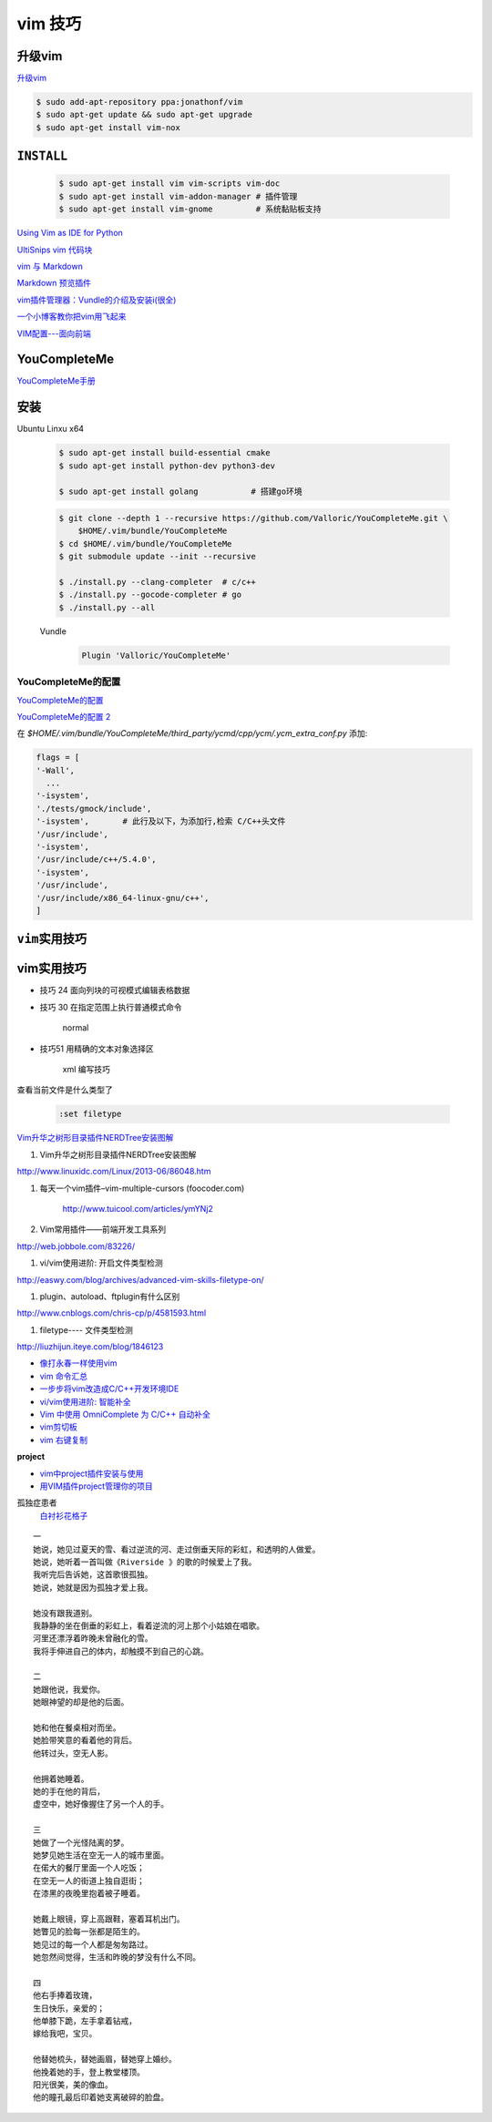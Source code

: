 vim 技巧
===================

升级vim
-----------------------

`升级vim <https://stackoverflow.com/questions/39896698/youcompleteme-unavailable-requires-vim-7-4-143>`_

.. code-block:: sh

    $ sudo add-apt-repository ppa:jonathonf/vim
    $ sudo apt-get update && sudo apt-get upgrade
    $ sudo apt-get install vim-nox 

``INSTALL``
--------------

    .. code-block:: sh

        $ sudo apt-get install vim vim-scripts vim-doc
        $ sudo apt-get install vim-addon-manager # 插件管理
        $ sudo apt-get install vim-gnome         # 系统黏贴板支持 

`Using Vim as IDE for Python <http://christian.sterzl.info/blog/vim-as-ide-for-python>`_


`UltiSnips vim 代码块 <http://mednoter.com/UltiSnips.html>`_


`vim 与 Markdown <http://www.jianshu.com/p/fa8c56e1aa52>`_  


`Markdown 预览插件 <https://github.com/iamcco/markdown-preview.vim>`_

`vim插件管理器：Vundle的介绍及安装i(很全) <http://blog.csdn.net/zhangpower1993/article/details/52184581>`_

`一个小博客教你把vim用飞起来 <http://www.cnblogs.com/songfy/p/5635757.html>`_

`VIM配置---面向前端 <http://blog.csdn.net/u012948976/article/details/51869990>`_



YouCompleteMe
---------------

`YouCompleteMe手册 <http://valloric.github.io/YouCompleteMe/#ubuntu-linux-x64>`_


安装
-------------------

Ubuntu Linxu x64

    .. code-block:: sh

        $ sudo apt-get install build-essential cmake
        $ sudo apt-get install python-dev python3-dev

        $ sudo apt-get install golang           # 搭建go环境


    .. code-block:: sh

        $ git clone --depth 1 --recursive https://github.com/Valloric/YouCompleteMe.git \
            $HOME/.vim/bundle/YouCompleteMe
        $ cd $HOME/.vim/bundle/YouCompleteMe
        $ git submodule update --init --recursive

        $ ./install.py --clang-completer  # c/c++
        $ ./install.py --gocode-completer # go
        $ ./install.py --all


    Vundle
        .. code-block:: sh

            Plugin 'Valloric/YouCompleteMe'

YouCompleteMe的配置
^^^^^^^^^^^^^^^^^^^^^

`YouCompleteMe的配置 <http://www.cnblogs.com/starrytales/p/6031671.html>`_

`YouCompleteMe的配置 2 <http://blog.jobbole.com/58978/>`_

在 `$HOME/.vim/bundle/YouCompleteMe/third_party/ycmd/cpp/ycm/.ycm_extra_conf.py`
添加:

.. code-block:: python 

    flags = [
    '-Wall',
      ...  
    '-isystem',
    './tests/gmock/include',
    '-isystem',       # 此行及以下，为添加行,检索 C/C++头文件
    '/usr/include',
    '-isystem',
    '/usr/include/c++/5.4.0',
    '-isystem',
    '/usr/include',
    '/usr/include/x86_64-linux-gnu/c++',
    ]


``vim实用技巧``
------------------

    .. seealso::

        .. code-block:: sh

            $ vim-addons status
            $ vim-addons install omnicppcomplete

        :ref:`如何判断文件类型? <set-filetype>`




vim实用技巧
---------------------

* 技巧 24 面向列块的可视模式编辑表格数据

* 技巧 30 在指定范围上执行普通模式命令

        normal

* 技巧51 用精确的文本对象选择区

        xml 编写技巧



.. _set-filetype:

查看当前文件是什么类型了

   .. code:: 

        :set filetype 

`Vim升华之树形目录插件NERDTree安装图解 <http://www.linuxidc.com/Linux/2013-06/86048.htm>`_


#. Vim升华之树形目录插件NERDTree安装图解

http://www.linuxidc.com/Linux/2013-06/86048.htm

#. 每天一个vim插件–vim-multiple-cursors (foocoder.com)

    http://www.tuicool.com/articles/ymYNj2

#.  Vim常用插件——前端开发工具系列

http://web.jobbole.com/83226/


#. vi/vim使用进阶: 开启文件类型检测

http://easwy.com/blog/archives/advanced-vim-skills-filetype-on/


#. plugin、autoload、ftplugin有什么区别

http://www.cnblogs.com/chris-cp/p/4581593.html


#. filetype---- 文件类型检测

http://liuzhijun.iteye.com/blog/1846123



* `像打永春一样使用vim <http://www.jianshu.com/p/4cae150b772f>`_
* `vim 命令汇总 <https://www.zybuluo.com/jiangxumin/note/482449>`_
* `一步步将vim改造成C/C++开发环境IDE <http://blog.chinaunix.net/uid-23089249-id-2855999.html>`_
* `vi/vim使用进阶: 智能补全 <http://easwy.com/blog/archives/advanced-vim-skills-omin-complete/>`_
* `Vim 中使用 OmniComplete 为 C/C++ 自动补全 <http://timothyqiu.com/archives/using-omnicomplete-for-c-cplusplus-in-vim/>`_
* `vim剪切板 <http://www.cnblogs.com/softwaretesting/archive/2011/07/12/2104434.html>`_  
* `vim 右键复制 <http://blog.csdn.net/txg703003659/article/details/6622995>`_

**project**

* `vim中project插件安装与使用 <http://blog.csdn.net/clevercode/article/details/51363050>`_
* `用VIM插件project管理你的项目 <http://blog.163.com/023_dns/blog/static/118727366201212261255290/>`_





孤独症患者
       `白衬衫花格子 <http://ear.duomi.com/?p=314631>`_

.. raw:: html

    <iframe frameborder="no" border="0" marginwidth="0" marginheight="0" width=330 height=86 src="https://music.163.com/outchain/player?type=2&id=16426485&auto=1&height=66"></iframe>


::

    一
    她说，她见过夏天的雪、看过逆流的河、走过倒垂天际的彩虹，和透明的人做爱。
    她说，她听着一首叫做《Riverside 》的歌的时候爱上了我。
    我听完后告诉她，这首歌很孤独。
    她说，她就是因为孤独才爱上我。

    她没有跟我道别。
    我静静的坐在倒垂的彩虹上，看着逆流的河上那个小姑娘在唱歌。
    河里还漂浮着昨晚未曾融化的雪。
    我将手伸进自己的体内，却触摸不到自己的心跳。

    二
    她跟他说，我爱你。
    她眼神望的却是他的后面。

    她和他在餐桌相对而坐。
    她脸带笑意的看着他的背后。
    他转过头，空无人影。

    他拥着她睡着。
    她的手在他的背后，
    虚空中，她好像握住了另一个人的手。

    三
    她做了一个光怪陆离的梦。
    她梦见她生活在空无一人的城市里面。
    在偌大的餐厅里面一个人吃饭；
    在空无一人的街道上独自逛街；
    在漆黑的夜晚里抱着被子睡着。

    她戴上眼镜，穿上高跟鞋，塞着耳机出门。
    她瞥见的脸每一张都是陌生的。
    她见过的每一个人都是匆匆路过。
    她忽然间觉得，生活和昨晚的梦没有什么不同。

    四
    他右手捧着玫瑰，
    生日快乐，亲爱的；
    他单膝下跪，左手拿着钻戒，
    嫁给我吧，宝贝。

    他替她梳头，替她画眉，替她穿上婚纱。
    他挽着她的手，登上教堂楼顶。
    阳光很美，美的像血。
    他的瞳孔最后印着她支离破碎的脸盘。


